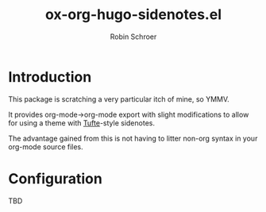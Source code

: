 #+TITLE: ox-org-hugo-sidenotes.el
#+AUTHOR: Robin Schroer

[[http://melpa.org/#/ox-org-hugo-sidenotes][file:http://melpa.org/packages/ox-org-hugo-sidenotes-badge.svg]]

* Introduction

This package is scratching a very particular itch of mine, so YMMV.

It provides org-mode->org-mode export with slight modifications to
allow for using a theme with [[https://edwardtufte.github.io/tufte-css/][Tufte]]-style sidenotes.

The advantage gained from this is not having to litter non-org syntax
in your org-mode source files.

* Configuration

TBD
